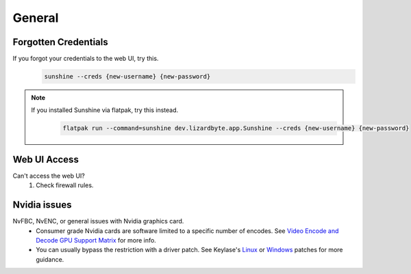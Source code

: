 General
=======

Forgotten Credentials
---------------------
If you forgot your credentials to the web UI, try this.
   .. code-block:: bash

      sunshine --creds {new-username} {new-password}

.. note::
    If you installed Sunshine via flatpak, try this instead.
       .. code-block:: bash

          flatpak run --command=sunshine dev.lizardbyte.app.Sunshine --creds {new-username} {new-password}


Web UI Access
-------------
Can't access the web UI?
   #. Check firewall rules.

Nvidia issues
-------------
NvFBC, NvENC, or general issues with Nvidia graphics card.
  - Consumer grade Nvidia cards are software limited to a specific number of encodes. See
    `Video Encode and Decode GPU Support Matrix <https://developer.nvidia.com/video-encode-and-decode-gpu-support-matrix-new>`__
    for more info.
  - You can usually bypass the restriction with a driver patch. See Keylase's
    `Linux <https://github.com/keylase/nvidia-patch>`__
    or `Windows <https://github.com/keylase/nvidia-patch/blob/master/win>`__ patches for more guidance.
